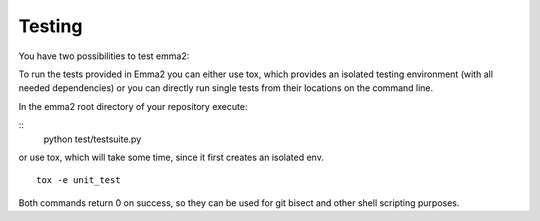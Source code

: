 Testing
=======

You have two possibilities to test emma2:

To run the tests provided in Emma2 you can either use tox, which provides an
isolated testing environment (with all needed dependencies) or you can directly
run single tests from their locations on the command line.

In the emma2 root directory of your repository execute:

::
   python test/testsuite.py


or use tox, which will take some time, since it first creates an isolated env.

::

   tox -e unit_test


Both commands return 0 on success, so they can be used for git bisect and other
shell scripting purposes.